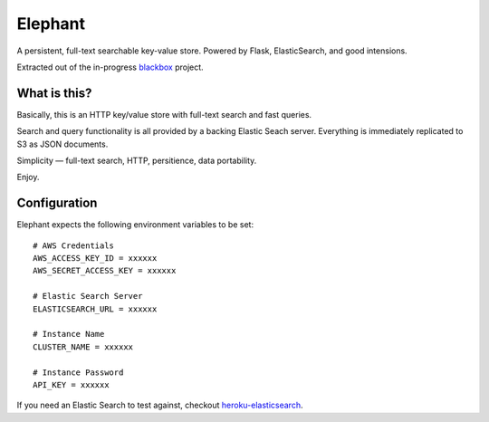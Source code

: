 Elephant
========

A persistent, full-text searchable key-value store. Powered by Flask, ElasticSearch, and good intensions.

Extracted out of the in-progress `blackbox <https://github.com/kennethreitz/blackbox>`_ project.

What is this?
-------------

Basically, this is an HTTP key/value store with full-text search and fast queries. 

Search and query functionality is all provided by a backing Elastic Seach server. Everything is immediately replicated to S3 as JSON documents.

Simplicity — full-text search, HTTP, persitience, data portability.

Enjoy.

Configuration
-------------

Elephant expects the following environment variables to be set::

    # AWS Credentials
    AWS_ACCESS_KEY_ID = xxxxxx
    AWS_SECRET_ACCESS_KEY = xxxxxx
 
    # Elastic Search Server
    ELASTICSEARCH_URL = xxxxxx
    
    # Instance Name
    CLUSTER_NAME = xxxxxx
    
    # Instance Password
    API_KEY = xxxxxx

If you need an Elastic Search to test against, checkout `heroku-elasticsearch <https://github.com/kennethreitz/heroku-elasticsearch>`_.
